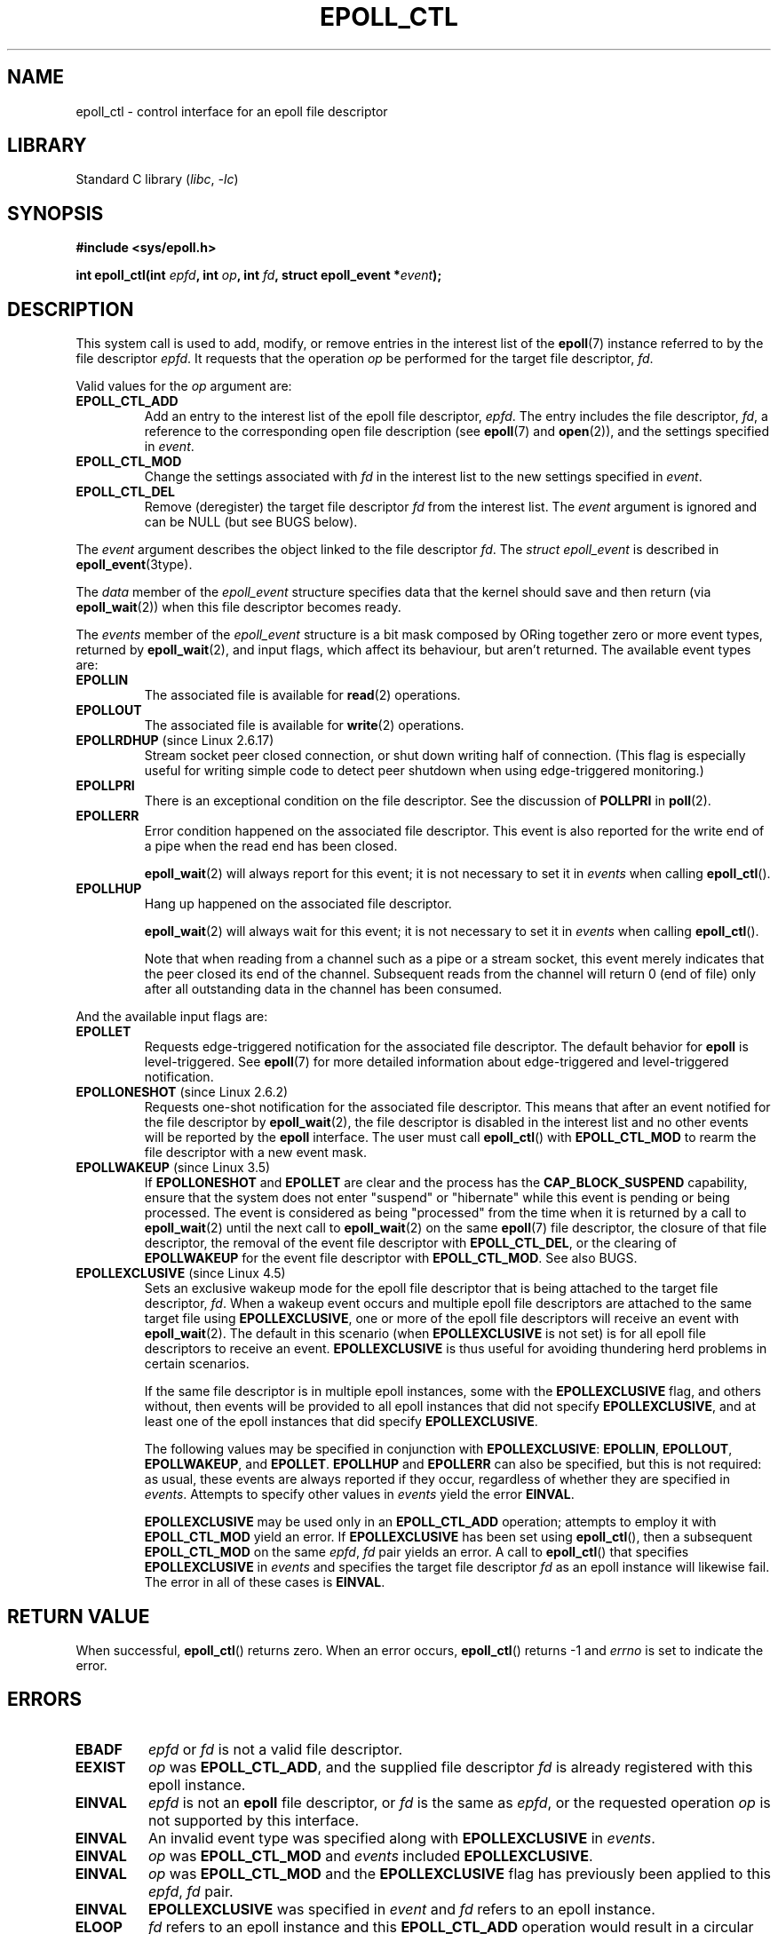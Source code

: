.\"  Copyright (C) 2003  Davide Libenzi
.\"  Davide Libenzi <davidel@xmailserver.org>
.\" and Copyright 2009, 2014, 2016, 2018, 2019 Michael Kerrisk <tk.manpages@gmail.com>
.\"
.\" SPDX-License-Identifier: GPL-2.0-or-later
.\"
.TH EPOLL_CTL 2 2021-03-22 "Linux" "Linux Programmer's Manual"
.SH NAME
epoll_ctl \- control interface for an epoll file descriptor
.SH LIBRARY
Standard C library
.RI ( libc ", " \-lc )
.SH SYNOPSIS
.nf
.B #include <sys/epoll.h>
.PP
.BI "int epoll_ctl(int " epfd ", int " op ", int " fd \
", struct epoll_event *" event );
.fi
.SH DESCRIPTION
This system call is used to add, modify, or remove
entries in the interest list of the
.BR epoll (7)
instance
referred to by the file descriptor
.IR epfd .
It requests that the operation
.I op
be performed for the target file descriptor,
.IR fd .
.PP
Valid values for the
.I op
argument are:
.TP
.B EPOLL_CTL_ADD
Add an entry to the interest list of the epoll file descriptor,
.IR epfd .
The entry includes the file descriptor,
.IR fd ,
a reference to the corresponding open file description (see
.BR epoll (7)
and
.BR open (2)),
and the settings specified in
.IR event .
.TP
.B EPOLL_CTL_MOD
Change the settings associated with
.I fd
in the interest list to the new settings specified in
.IR event .
.TP
.B EPOLL_CTL_DEL
Remove (deregister) the target file descriptor
.I fd
from the interest list.
The
.I event
argument is ignored and can be NULL (but see BUGS below).
.PP
The
.I event
argument describes the object linked to the file descriptor
.IR fd .
The
.I struct epoll_event
is described in
.BR epoll_event (3type).
.PP
The
.I data
member of the
.I epoll_event
structure specifies data that the kernel should save and then return (via
.BR epoll_wait (2))
when this file descriptor becomes ready.
.PP
The
.I events
member of the
.I epoll_event
structure is a bit mask composed by ORing together zero or more event types,
returned by
.BR epoll_wait (2),
and input flags, which affect its behaviour, but aren't returned.
The available event types are:
.TP
.B EPOLLIN
The associated file is available for
.BR read (2)
operations.
.TP
.B EPOLLOUT
The associated file is available for
.BR write (2)
operations.
.TP
.BR EPOLLRDHUP " (since Linux 2.6.17)"
Stream socket peer closed connection,
or shut down writing half of connection.
(This flag is especially useful for writing simple code to detect
peer shutdown when using edge-triggered monitoring.)
.TP
.B EPOLLPRI
There is an exceptional condition on the file descriptor.
See the discussion of
.B POLLPRI
in
.BR poll (2).
.TP
.B EPOLLERR
Error condition happened on the associated file descriptor.
This event is also reported for the write end of a pipe when the read end
has been closed.
.IP
.BR epoll_wait (2)
will always report for this event; it is not necessary to set it in
.I events
when calling
.BR epoll_ctl ().
.TP
.B EPOLLHUP
Hang up happened on the associated file descriptor.
.IP
.BR epoll_wait (2)
will always wait for this event; it is not necessary to set it in
.I events
when calling
.BR epoll_ctl ().
.IP
Note that when reading from a channel such as a pipe or a stream socket,
this event merely indicates that the peer closed its end of the channel.
Subsequent reads from the channel will return 0 (end of file)
only after all outstanding data in the channel has been consumed.
.PP
And the available input flags are:
.TP
.B EPOLLET
Requests edge-triggered notification for the associated file descriptor.
The default behavior for
.B epoll
is level-triggered.
See
.BR epoll (7)
for more detailed information about edge-triggered and
level-triggered notification.
.TP
.BR EPOLLONESHOT " (since Linux 2.6.2)"
Requests one-shot notification for the associated file descriptor.
This means that after an event notified for the file descriptor by
.BR epoll_wait (2),
the file descriptor is disabled in the interest list and no other events
will be reported by the
.B epoll
interface.
The user must call
.BR epoll_ctl ()
with
.B EPOLL_CTL_MOD
to rearm the file descriptor with a new event mask.
.TP
.BR EPOLLWAKEUP " (since Linux 3.5)"
.\" commit 4d7e30d98939a0340022ccd49325a3d70f7e0238
If
.B EPOLLONESHOT
and
.B EPOLLET
are clear and the process has the
.B CAP_BLOCK_SUSPEND
capability,
ensure that the system does not enter "suspend" or
"hibernate" while this event is pending or being processed.
The event is considered as being "processed" from the time
when it is returned by a call to
.BR epoll_wait (2)
until the next call to
.BR epoll_wait (2)
on the same
.BR epoll (7)
file descriptor,
the closure of that file descriptor,
the removal of the event file descriptor with
.BR EPOLL_CTL_DEL ,
or the clearing of
.B EPOLLWAKEUP
for the event file descriptor with
.BR EPOLL_CTL_MOD .
See also BUGS.
.TP
.BR EPOLLEXCLUSIVE " (since Linux 4.5)"
Sets an exclusive wakeup mode for the epoll file descriptor that is being
attached to the target file descriptor,
.IR fd .
When a wakeup event occurs and multiple epoll file descriptors
are attached to the same target file using
.BR EPOLLEXCLUSIVE ,
one or more of the epoll file descriptors will receive an event with
.BR epoll_wait (2).
The default in this scenario (when
.B EPOLLEXCLUSIVE
is not set) is for all epoll file descriptors to receive an event.
.B EPOLLEXCLUSIVE
is thus useful for avoiding thundering herd problems in certain scenarios.
.IP
If the same file descriptor is in multiple epoll instances,
some with the
.B EPOLLEXCLUSIVE
flag, and others without, then events will be provided to all epoll
instances that did not specify
.BR EPOLLEXCLUSIVE ,
and at least one of the epoll instances that did specify
.BR EPOLLEXCLUSIVE .
.IP
The following values may be specified in conjunction with
.BR EPOLLEXCLUSIVE :
.BR EPOLLIN ,
.BR EPOLLOUT ,
.BR EPOLLWAKEUP ,
and
.BR EPOLLET .
.B EPOLLHUP
and
.B EPOLLERR
can also be specified, but this is not required:
as usual, these events are always reported if they occur,
regardless of whether they are specified in
.IR events .
Attempts to specify other values in
.I events
yield the error
.BR EINVAL .
.IP
.B EPOLLEXCLUSIVE
may be used only in an
.B EPOLL_CTL_ADD
operation; attempts to employ it with
.B EPOLL_CTL_MOD
yield an error.
If
.B EPOLLEXCLUSIVE
has been set using
.BR epoll_ctl (),
then a subsequent
.B EPOLL_CTL_MOD
on the same
.IR epfd ,\~ fd
pair yields an error.
A call to
.BR epoll_ctl ()
that specifies
.B EPOLLEXCLUSIVE
in
.I events
and specifies the target file descriptor
.I fd
as an epoll instance will likewise fail.
The error in all of these cases is
.BR EINVAL .
.SH RETURN VALUE
When successful,
.BR epoll_ctl ()
returns zero.
When an error occurs,
.BR epoll_ctl ()
returns \-1 and
.I errno
is set to indicate the error.
.SH ERRORS
.TP
.B EBADF
.I epfd
or
.I fd
is not a valid file descriptor.
.TP
.B EEXIST
.I op
was
.BR EPOLL_CTL_ADD ,
and the supplied file descriptor
.I fd
is already registered with this epoll instance.
.TP
.B EINVAL
.I epfd
is not an
.B epoll
file descriptor,
or
.I fd
is the same as
.IR epfd ,
or the requested operation
.I op
is not supported by this interface.
.TP
.B EINVAL
An invalid event type was specified along with
.B EPOLLEXCLUSIVE
in
.IR events .
.TP
.B EINVAL
.I op
was
.B EPOLL_CTL_MOD
and
.I events
included
.BR EPOLLEXCLUSIVE .
.TP
.B EINVAL
.I op
was
.B EPOLL_CTL_MOD
and the
.B EPOLLEXCLUSIVE
flag has previously been applied to this
.IR epfd ,\~ fd
pair.
.TP
.B EINVAL
.B EPOLLEXCLUSIVE
was specified in
.I event
and
.I fd
refers to an epoll instance.
.TP
.B ELOOP
.I fd
refers to an epoll instance and this
.B EPOLL_CTL_ADD
operation would result in a circular loop of epoll instances
monitoring one another or a nesting depth of epoll instances
greater than 5.
.TP
.B ENOENT
.I op
was
.B EPOLL_CTL_MOD
or
.BR EPOLL_CTL_DEL ,
and
.I fd
is not registered with this epoll instance.
.TP
.B ENOMEM
There was insufficient memory to handle the requested
.I op
control operation.
.TP
.B ENOSPC
The limit imposed by
.I /proc/sys/fs/epoll/max_user_watches
was encountered while trying to register
.RB ( EPOLL_CTL_ADD )
a new file descriptor on an epoll instance.
See
.BR epoll (7)
for further details.
.TP
.B EPERM
The target file
.I fd
does not support
.BR epoll .
This error can occur if
.I fd
refers to, for example, a regular file or a directory.
.SH VERSIONS
.BR epoll_ctl ()
was added to the kernel in version 2.6.
.\" To be precise: kernel 2.5.44.
.\" The interface should be finalized by Linux kernel 2.5.66.
Library support is provided in glibc starting with version 2.3.2.
.SH CONFORMING TO
.BR epoll_ctl ()
is Linux-specific.
.SH NOTES
The
.B epoll
interface supports all file descriptors that support
.BR poll (2).
.SH BUGS
In kernel versions before 2.6.9, the
.B EPOLL_CTL_DEL
operation required a non-null pointer in
.IR event ,
even though this argument is ignored.
Since Linux 2.6.9,
.I event
can be specified as NULL
when using
.BR EPOLL_CTL_DEL .
Applications that need to be portable to kernels before 2.6.9
should specify a non-null pointer in
.IR event .
.PP
If
.B EPOLLWAKEUP
is specified in
.IR flags ,
but the caller does not have the
.B CAP_BLOCK_SUSPEND
capability, then the
.B EPOLLWAKEUP
flag is
.IR "silently ignored" .
This unfortunate behavior is necessary because no validity
checks were performed on the
.I flags
argument in the original implementation, and the addition of the
.B EPOLLWAKEUP
with a check that caused the call to fail if the caller did not have the
.B CAP_BLOCK_SUSPEND
capability caused a breakage in at least one existing user-space
application that happened to randomly (and uselessly) specify this bit.
.\" commit a8159414d7e3af7233e7a5a82d1c5d85379bd75c (behavior change)
.\" https://lwn.net/Articles/520198/
A robust application should therefore double check that it has the
.B CAP_BLOCK_SUSPEND
capability if attempting to use the
.B EPOLLWAKEUP
flag.
.SH SEE ALSO
.BR epoll_create (2),
.BR epoll_wait (2),
.BR poll (2),
.BR epoll (7)
